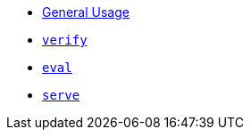 * xref:index.adoc[General Usage]
* xref:verify.adoc[`verify`]
* xref:eval.adoc[`eval`]
* xref:serve.adoc[`serve`]
